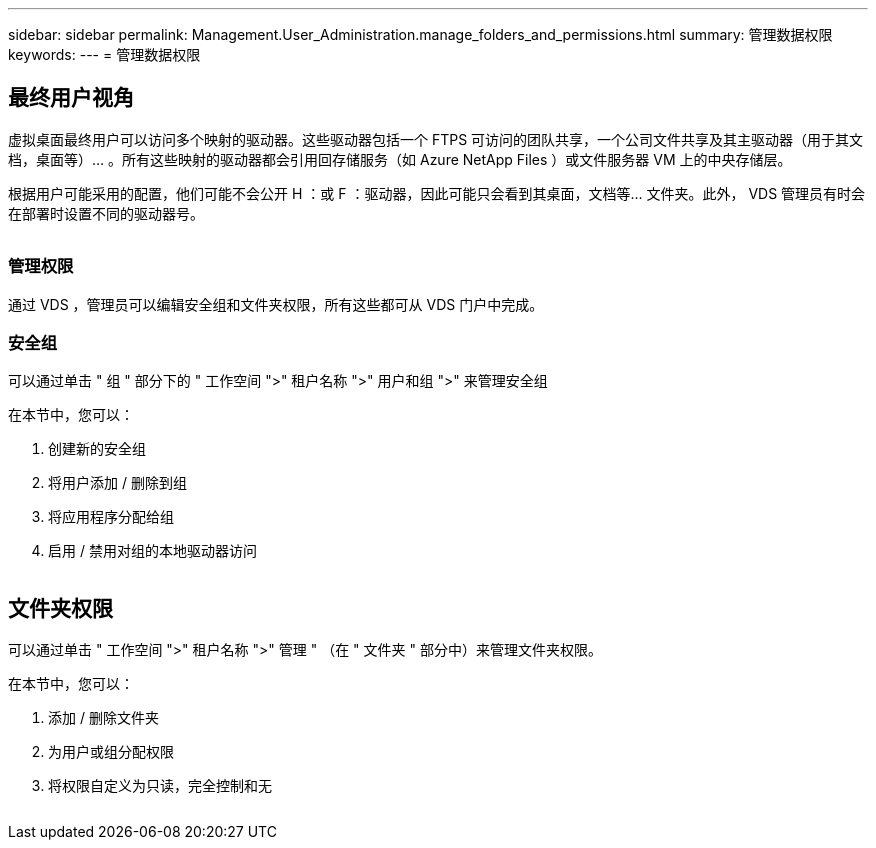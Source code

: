 ---
sidebar: sidebar 
permalink: Management.User_Administration.manage_folders_and_permissions.html 
summary: 管理数据权限 
keywords:  
---
= 管理数据权限




== 最终用户视角

虚拟桌面最终用户可以访问多个映射的驱动器。这些驱动器包括一个 FTPS 可访问的团队共享，一个公司文件共享及其主驱动器（用于其文档，桌面等）… 。所有这些映射的驱动器都会引用回存储服务（如 Azure NetApp Files ）或文件服务器 VM 上的中央存储层。

根据用户可能采用的配置，他们可能不会公开 H ：或 F ：驱动器，因此可能只会看到其桌面，文档等… 文件夹。此外， VDS 管理员有时会在部署时设置不同的驱动器号。image:manage_data1.png[""]

image:manage_data2.png[""]



=== 管理权限

通过 VDS ，管理员可以编辑安全组和文件夹权限，所有这些都可从 VDS 门户中完成。



=== 安全组

可以通过单击 " 组 " 部分下的 " 工作空间 ">" 租户名称 ">" 用户和组 ">" 来管理安全组

.在本节中，您可以：
. 创建新的安全组
. 将用户添加 / 删除到组
. 将应用程序分配给组
. 启用 / 禁用对组的本地驱动器访问


image:manage_data3.gif[""]



== 文件夹权限

可以通过单击 " 工作空间 ">" 租户名称 ">" 管理 " （在 " 文件夹 " 部分中）来管理文件夹权限。

.在本节中，您可以：
. 添加 / 删除文件夹
. 为用户或组分配权限
. 将权限自定义为只读，完全控制和无


image:manage_data4.gif[""]
